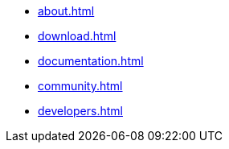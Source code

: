 * xref:about.adoc[]
* xref:download.adoc[]
* xref:documentation.adoc[]
* xref:community.adoc[]
* xref:developers.adoc[]
